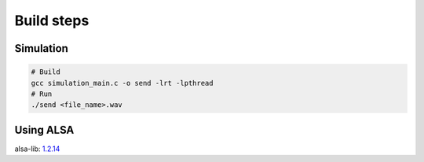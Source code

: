 Build steps
===========

Simulation
-----------

.. code-block:: console

    # Build
    gcc simulation_main.c -o send -lrt -lpthread
    # Run 
    ./send <file_name>.wav

Using ALSA
-----------
alsa-lib: `1.2.14 <http://www.alsa-project.org/files/pub/lib/alsa-lib-1.2.14.tar.bz2>`_

.. code-block:: console
    # Build alsa-lib
    tar -xvjf alsa-lib-1.2.14.tar.bz2
    cd alsa-lib-1.2.14
    ./configure --host=arm-linux && make install -j$(nproc)

    # Build linux app
    gcc record_main.c -o record -lrt -lpthread -lasound
    # Get the soundcard information
    arecord -l
    
    # User guide
    ./record --h
    # Run application (for ex, using Card #1, Subdevice #0)
    ./record hw:1,0
